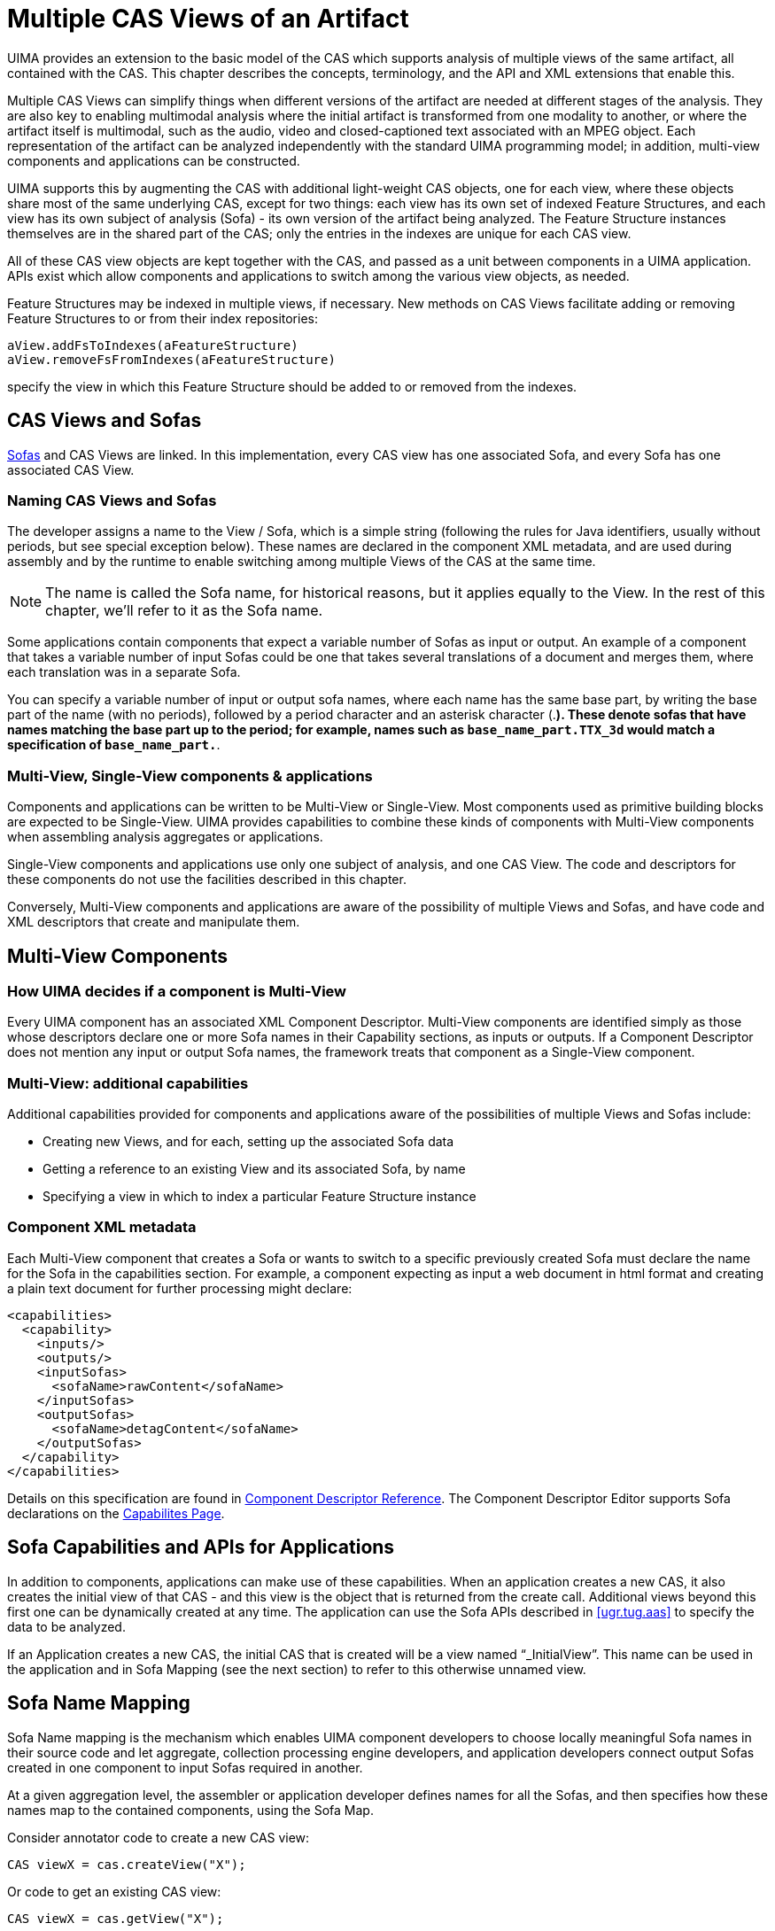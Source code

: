 // Licensed to the Apache Software Foundation (ASF) under one
// or more contributor license agreements. See the NOTICE file
// distributed with this work for additional information
// regarding copyright ownership. The ASF licenses this file
// to you under the Apache License, Version 2.0 (the
// "License"); you may not use this file except in compliance
// with the License. You may obtain a copy of the License at
//
// http://www.apache.org/licenses/LICENSE-2.0
//
// Unless required by applicable law or agreed to in writing,
// software distributed under the License is distributed on an
// "AS IS" BASIS, WITHOUT WARRANTIES OR CONDITIONS OF ANY
// KIND, either express or implied. See the License for the
// specific language governing permissions and limitations
// under the License.

[[ugr.tug.mvs]]
= Multiple CAS Views of an Artifact
// <titleabbrev>Multiple CAS Views</titleabbrev>

UIMA provides an extension to the basic model of the CAS which supports analysis of multiple views of the same artifact, all contained with the CAS.
This chapter describes the concepts, terminology, and the API and XML extensions that enable this.

Multiple CAS Views can simplify things when different versions of the artifact are needed at different stages of the analysis.
They are also key to enabling multimodal analysis where the initial artifact is transformed from one modality to another, or where the artifact itself is multimodal, such as the audio, video and closed-captioned text associated with an MPEG object.
Each representation of the artifact can be analyzed independently with the standard UIMA programming model; in addition, multi-view components and applications can be constructed.

UIMA supports this by augmenting the CAS with additional light-weight CAS objects, one for each view, where these objects share most of the same underlying CAS, except for two things: each view has its own set of indexed Feature Structures, and each view has its own subject of analysis (Sofa) - its own version of the artifact being analyzed.
The Feature Structure instances themselves are in the shared part of the CAS; only the entries in the indexes are unique for each CAS view.

All of these CAS view objects are kept together with the CAS, and passed as a unit between components in a UIMA application.
APIs exist which allow components and applications to switch among the various view objects, as needed.

Feature Structures may be indexed in multiple views, if necessary.
New methods on CAS Views facilitate adding or removing Feature Structures to or from their index repositories:

[source]
----
aView.addFsToIndexes(aFeatureStructure) 
aView.removeFsFromIndexes(aFeatureStructure)
----

specify the view in which this Feature Structure should be added to or removed from the indexes.

[[ugr.tug.mvs.cas_views_and_sofas]]
== CAS Views and Sofas

xref:tug.adoc#ugr.tug.aas.sofa[Sofas] and CAS Views are linked.
In this implementation, every CAS view has one associated Sofa, and every Sofa has one associated CAS View.

[[ugr.tug.mvs.naming_views_sofas]]
=== Naming CAS Views and Sofas

The developer assigns a name to the View / Sofa, which is a simple string (following the rules for Java identifiers, usually without periods, but see special exception below). These names are declared in the component XML metadata, and are used during assembly and by the runtime to enable switching among multiple Views of the CAS at the same time.

[NOTE]
====
The name is called the Sofa name, for historical reasons, but it applies equally to the View.
In the rest of this chapter, we'll refer to it as the Sofa name.
====

Some applications contain components that expect a variable number of Sofas as input or output.
An example of a component that takes a variable number of input Sofas could be one that takes several translations of a document and merges them, where each translation was in a separate Sofa. 

You can specify a variable number of input or output sofa names, where each name has the same base part, by writing the base part of the name (with no periods), followed by a period character and an asterisk character (.*). These denote sofas that have names matching the base part up to the period; for example, names such as `base_name_part.TTX_3d` would match a specification of ``base_name_part.*``.

[[ugr.tug.mvs.multi_view_and_single_view]]
=== Multi-View, Single-View components & applications
// <titleabbrev>Multi/Single View parts in Applications</titleabbrev>

Components and applications can be written to be Multi-View or Single-View.
Most components used as primitive building blocks are expected to be Single-View.
UIMA provides capabilities to combine these kinds of components with Multi-View components when assembling analysis aggregates or applications.

Single-View components and applications use only one subject of analysis, and one CAS View.
The code and descriptors for these components do not use the facilities described in this chapter.

Conversely, Multi-View components and applications are aware of the possibility of multiple Views and Sofas, and have code and XML descriptors that create and manipulate them.

[[ugr.tug.mvs.multi_view_components]]
== Multi-View Components

[[ugr.tug.mvs.deciding_multi_view]]
=== How UIMA decides if a component is Multi-View
// <titleabbrev>Deciding: Multi-View</titleabbrev>

Every UIMA component has an associated XML Component Descriptor.
Multi-View components are identified simply as those whose descriptors declare one or more Sofa names in their Capability sections, as inputs or outputs.
If a Component Descriptor does not mention any input or output Sofa names, the framework treats that component as a Single-View component.

[[ugr.tug.mvs.additional_capabilities]]
=== Multi-View: additional capabilities

Additional capabilities provided for components and applications aware of the possibilities of multiple Views and Sofas include:

* Creating new Views, and for each, setting up the associated Sofa data
* Getting a reference to an existing View and its associated Sofa, by name 
* Specifying a view in which to index a particular Feature Structure instance 


[[ugr.tug.mvs.component_xml_metadata]]
=== Component XML metadata

Each Multi-View component that creates a Sofa or wants to switch to a specific previously created Sofa must declare the name for the Sofa in the capabilities section.
For example, a component expecting as input a web document in html format and creating a plain text document for further processing might declare:

[source]
----
<capabilities>
  <capability>
    <inputs/>
    <outputs/>
    <inputSofas>
      <sofaName>rawContent</sofaName>
    </inputSofas>
    <outputSofas>
      <sofaName>detagContent</sofaName>
    </outputSofas>
  </capability>
</capabilities>
----

Details on this specification are found in xref:ref.adoc#ugr.ref.xml.component_descriptor[Component Descriptor Reference].
The Component Descriptor Editor supports Sofa declarations on the xref:tools.adoc#ugr.tools.cde.capabilitie[Capabilites Page].

[[ugr.tug.mvs.sofa_capabilities_and_apis_for_apps]]
== Sofa Capabilities and APIs for Applications
// <titleabbrev>Sofa Capabilities &amp; APIs for Apps</titleabbrev>

In addition to components, applications can make use of these capabilities.
When an application creates a new CAS, it also creates the initial view of that CAS - and this view is the object that is returned from the create call.
Additional views beyond this first one can be dynamically created at any time.
The application can use the Sofa APIs described in <<ugr.tug.aas>> to specify the data to be analyzed.

If an Application creates a new CAS, the initial CAS that is created will be a view named "`_InitialView`".
This name can be used in the application and in Sofa Mapping (see the next section) to refer to this otherwise unnamed view.

[[ugr.tug.mvs.sofa_name_mapping]]
== Sofa Name Mapping

Sofa Name mapping is the mechanism which enables UIMA component developers to choose locally meaningful Sofa names in their source code and let aggregate, collection processing engine developers, and application developers connect output Sofas created in one component to input Sofas required in another.

At a given aggregation level, the assembler or application developer defines names for all the Sofas, and then specifies how these names map to the contained components, using the Sofa Map.

Consider annotator code to create a new CAS view:

[source]
----
CAS viewX = cas.createView("X");
----

Or code to get an existing CAS view:

[source]
----
CAS viewX = cas.getView("X");
----

Without Sofa name mapping the SofaID for the new Sofa will be "`X`".
However, if a name mapping for "`X`" has been specified by the aggregate or CPE calling this annotator, the actual SofaID in the CAS can be different.

All Sofas in a CAS must have unique names.
This is accomplished by mapping all declared Sofas as described in the following sections.
An attempt to create a Sofa with a SofaID already in use will throw an exception.

Sofa name mapping must not use the "`$$.$$`" (period) character.
Runtime Sofa mapping maps names up to the "`$$.$$`" and appends the period and the following characters to the mapped name.

To get a Java Iterator for all the views in a CAS:

[source]
----
Iterator allViews = cas.getViewIterator();
----

To get a Java Iterator for selected views in a CAS, for example, views whose name  is either exactly equal to namePrefix or is of the form namePrefix.suffix, where suffix  can be any String:

[source]
----
Iterator someViews = cas.getViewIterator(String namePrefix);
----

[NOTE]
====
Sofa name mapping is applied to namePrefix.
====

Sofa name mappings are not currently supported for remote Analysis Engines.
See <<ugr.tug.mvs.name_mapping_remote_services>>.

[[ugr.tug.mvs.name_mapping_aggregate]]
=== Name Mapping in an Aggregate Descriptor

For each component of an Aggregate, name mapping specifies the conversion between component Sofa names and names at the aggregate level.

Here's an example.
Consider two Multi-View annotators to be assembled into an aggregate which takes an audio segment consisting of spoken English and produces a German text translation.

The first annotator takes an audio segment as input Sofa and produces a text transcript as output Sofa.
The annotator designer might choose these Sofa names to be "`AudioInput`" and "`TranscribedText`".

The second annotator is designed to translate text from English to German.
This developer might choose the input and output Sofa names to be "`EnglishDocument`" and "`GermanDocument`", respectively.

In order to hook these two annotators together, the following section would be added to the top level of the aggregate descriptor:

[source]
----
<sofaMappings>
  <sofaMapping>
    <componentKey>SpeechToText</componentKey>
    <componentSofaName>AudioInput</componentSofaName>
    <aggregateSofaName>SegementedAudio</aggregateSofaName>
  </sofaMapping>
  <sofaMapping>
    <componentKey>SpeechToText</componentKey>
    <componentSofaName>TranscribedText</componentSofaName>
    <aggregateSofaName>EnglishTranscript</aggregateSofaName>
  </sofaMapping>
  <sofaMapping>
    <componentKey>EnglishToGermanTranslator</componentKey>
    <componentSofaName>EnglishDocument</componentSofaName>
    <aggregateSofaName>EnglishTranscript</aggregateSofaName>
  </sofaMapping>
  <sofaMapping>
    <componentKey>EnglishToGermanTranslator</componentKey>
    <componentSofaName>GermanDocument</componentSofaName>
    <aggregateSofaName>GermanTranslation</aggregateSofaName>
  </sofaMapping>
</sofaMappings>
----

The Component Descriptor Editor supports xref:tools.adoc#ugr.tools.cde.capabilities.sofa_name_mapping[Sofa name mapping] in aggregates and simplifies the task.

[[ugr.tug.mvs.name_mapping_cpe]]
=== Name Mapping in a CPEDescriptor

The CPE descriptor aggregates together a Collection Reader and CAS Processors (Annotators and CAS Consumers). 
xref:ref.adoc#ugr.ref.xml.cpe_descriptor.descriptor.cas_processors.individual.sofa_name_mappings[Sofa mappings] can be added to the following elements of CPE descriptors: ``<collectionIterator>``, `<casInitializer>` and the ``<casProcessor>``.
To be consistent with the organization of CPE descriptors, the maps for the CPE descriptor are distributed among the XML markup for each of the parts (collectionIterator, casInitializer, casProcessor). Because of this the `<componentKey>` element is not needed.
Finally, rather than sub-elements for the parts, the XML markup for these uses attributes.

Here's an example.
Let's use the aggregate from the previous section in a collection processing engine.
Here we will add a Collection Reader that outputs audio segments in an output Sofa named "`nextSegment`".
Remember to declare an output Sofa nextSegment in the collection reader description.
We'll add a CAS Consumer in the next section.

[source]
----
<collectionReader>
  <collectionIterator>
    <descriptor>
    . . .
    </descriptor>
    <configurationParameterSettings>...</configurationParameterSettings>
    <sofaNameMappings>
      <sofaNameMapping componentSofaName="nextSegment"
                       cpeSofaName="SegementedAudio"/>
      </sofaNameMappings>
  </collectionIterator>
  <casInitializer/>
<collectionReader>
----

At this point the CAS Processor section for the aggregate does not need any Sofa mapping because the aggregate input Sofa has the same name, "`SegementedAudio`", as is being produced by the Collection Reader.

[[ugr.tug.mvs.specifying_cas_view_for_process]]
=== Specifying the CAS View delivered to a Components Process Method
// <titleabbrev>CAS View received by Process</titleabbrev>

All components receive a Sofa named "`_InitialView`", or a Sofa that is mapped to this name.

For example, assume that the CAS Consumer to be used in our CPE is a Single-View component that expects the analysis results associated with the input CAS, and that we want it to use the results from the translated German text Sofa.
The following mapping added to the CAS Processor section for the CPE will instruct the CPE to get the CAS view for the German text Sofa and pass it to the CAS Consumer:

[source]
----
<casProcessor>
  . . .
  <sofaNameMappings>
    <sofaNameMapping componentSofaName="_InitialView"
                           cpeSofaName="GermanTranslation"/>
  <sofaNameMappings>
</casProcessor>
----

An alternative syntax for this kind of mapping is to simply leave out the component sofa name in this case.

[[ugr.tug.mvs.name_mapping_application]]
=== Name Mapping in a UIMA Application

Applications which instantiate UIMA components directly using the UIMAFramework methods can also create a top level Sofa mapping using the "`additional parameters`" capability.

[source]
----
//create a "root" UIMA context for your whole application

UimaContextAdmin rootContext =
   UIMAFramework.newUimaContext(UIMAFramework.getLogger(),
      UIMAFramework.newDefaultResourceManager(),
      UIMAFramework.newConfigurationManager());

input = new XMLInputSource("test.xml");
desc = UIMAFramework.getXMLParser().parseAnalysisEngineDescription(input);

//setup sofa name mappings using the api

HashMap sofamappings = new HashMap();
sofamappings.put("localName1", "globalName1");
sofamappings.put("localName2", "globalName2");
  
//create a UIMA Context for the new AE we are about to create

//first argument is unique key among all AEs used in the application
UimaContextAdmin childContext = rootContext.createChild("myAE", sofamap);

//instantiate AE, passing the UIMA Context through the additional
//parameters map

Map additionalParams = new HashMap();
additionalParams.put(Resource.PARAM_UIMA_CONTEXT, childContext);

AnalysisEngine ae = 
        UIMAFramework.produceAnalysisEngine(desc,additionalParams);
----

Sofa mappings are applied from the inside out, i.e., local to global.
First, any aggregate mappings are applied, then any CPE mappings, and finally, any specified using this "`additional parameters`" capability.

[[ugr.tug.mvs.name_mapping_remote_services]]
=== Name Mapping for Remote Services

Currently, no client-side Sofa mapping information is passed from a UIMA client to a remote service.
This can cause complications for UIMA services in a Multi-View application.

Remote Multi-View services will work only if the service is Single-View, or if the  Sofa names expected by the service exactly match the Sofa names produced by the client.

If your application requires Sofa mappings for a remote Analysis Engine, you can wrap your remotely deployed AE in an aggregate (on the remote side), and specify the necessary Sofa mappings in the descriptor for that aggregate.

[[ugr.tug.mvs.jcas_extensions_for_multi_views]]
== JCas extensions for Multiple Views

The JCas interface to the CAS can be used with any / all views.
You can always get a JCas object from an existing CAS object by using the method getJCas(); this call will create the JCas if it doesn't already exist.
If it does exist, it just returns the existing JCas that corresponds to the CAS.

JCas implements the getView(...) method, enabling switching to other named views, just like the corresponding method on the CAS.
The JCas version, however, returns JCas objects, instead of CAS objects, corresponding to the view.

[[ugr.tug.mvs.sample_application]]
== Sample Multi-View Application

The UIMA SDK contains a simple Sofa example application which demonstrates many Sofa specific concepts and methods.
The source code for the application driver is in `examples/src/org/apache/uima/examples/SofaExampleApplication.java` and the Multi-View annotator is given in `SofaExampleAnnotator.java` in the same directory.

This sample application demonstrates a language translator annotator which expects an input text Sofa with an English document and creates an output text Sofa containing a German translation.
Some of the key Sofa concepts illustrated here include:

* Sofa creation.
* Access of multiple CAS views.
* Unique feature structure index space for each view.
* Feature structures containing cross references between annotations in different CAS views.
* The strong affinity of annotations with a specific Sofa. 


[[ugr.tug.mvs.sample_application.descriptor]]
=== Annotator Descriptor

The annotator descriptor in `examples/descriptors/analysis_engine/SofaExampleAnnotator.xml` declares an input Sofa named "`EnglishDocument`" and an output Sofa named "`GermanDocument`".
A custom type "`CrossAnnotation`" is also defined:

[source]
----
<typeDescription>
  <name>sofa.test.CrossAnnotation</name>
  <description/>
  <supertypeName>uima.tcas.Annotation</supertypeName>
  <features>
    <featureDescription>
      <name>otherAnnotation</name>
      <description/>
      <rangeTypeName>uima.tcas.Annotation</rangeTypeName>
    </featureDescription>
  </features>
</typeDescription>
----

The `CrossAnnotation` type is derived from ``uima.tcas.Annotation ``and includes one new feature: a reference to another annotation.

[[ugr.tug.mvs.sample_application.setup]]
=== Application Setup

The application driver instantiates an analysis engine, ``seAnnotator``, from the annotator descriptor, obtains a new CAS using that engine's CAS definition, and creates the expected input Sofa using:

[source]
----
CAS cas = seAnnotator.newCAS();
CAS aView = cas.createView("EnglishDocument");
----

Since `seAnnotator` is a primitive component, and no Sofa mapping has been defined, the SofaID will be "`EnglishDocument`".
Local Sofa data is set using:

[source]
----
aView.setDocumentText("this beer is good");
----

At this point the CAS contains all necessary inputs for the translation annotator and its process method is called.

[[ugr.tug.mvs.sample_application.annotator_processing]]
=== Annotator Processing

Annotator processing consists of parsing the English document into individual words, doing word-by-word translation and concatenating the translations into a German translation.
Analysis metadata on the English Sofa will be an annotation for each English word.
Analysis metadata on the German Sofa will be a `CrossAnnotation` for each German word, where the `otherAnnotation` feature will be a reference to the associated English annotation.

Code of interest includes two CAS views:

[source]
----
// get View of the English text Sofa
englishView = aCas.getView("EnglishDocument");

// Create the output German text Sofa
germanView = aCas.createView("GermanDocument");
----

the indexing of annotations with the appropriate view:

[source]
----
englishView.addFsToIndexes(engAnnot);
. . .
germanView.addFsToIndexes(germAnnot);
----

and the combining of metadata belonging to different Sofas in the same feature structure:

[source]
----
// add link to English text
germAnnot.setFeatureValue(other, engAnnot);
----

[[ugr.tug.mvs.sample_application.accessing_results]]
=== Accessing the results of analysis

The application needs to get the results of analysis, which may be in different views.
Analysis results for each Sofa are dumped independently by iterating over all annotations for each associated CAS view.
For the English Sofa:

[source]
----
for (Annotation annot : aView.getAnnotationIndex()) {
  System.out.println(" " + annot.getType().getName()
                         + ": " + annot.getCoveredText());
}
----

Iterating over all German annotations looks the same, except for the following:

[source]
----
if (annot.getType() == cross) {
  AnnotationFS crossAnnot =
          (AnnotationFS) annot.getFeatureValue(other);
  System.out.println("   other annotation feature: "
          + crossAnnot.getCoveredText());
}
----

Of particular interest here is the built-in Annotation type method ``getCoveredText()``.
This method uses the "`begin`" and "`end`" features of the annotation to create a substring from the CAS document.
The SofaRef feature of the annotation is used to identify the correct Sofa's data from which to create the substring.

The example program output is:

[source]
----
---Printing all annotations for English Sofa---
uima.tcas.DocumentAnnotation: this beer is good
uima.tcas.Annotation: this
uima.tcas.Annotation: beer
uima.tcas.Annotation: is
uima.tcas.Annotation: good
      
---Printing all annotations for German Sofa---
uima.tcas.DocumentAnnotation: das bier ist gut
sofa.test.CrossAnnotation: das
 other annotation feature: this
sofa.test.CrossAnnotation: bier
 other annotation feature: beer
sofa.test.CrossAnnotation: ist
 other annotation feature: is
sofa.test.CrossAnnotation: gut
 other annotation feature: good
----

[[ugr.tug.mvs.views_api_summary]]
== Views API Summary

The recommended way to deliver a particular CAS view to a _Single-View_ component is to use by Sofa-mapping in the CPE and/or aggregate descriptors.

For _Multi-View _ components or applications, the following methods are used to create or get a reference to a CAS view for a particular Sofa:

Creating a new View:

[source]
----
JCas newView = aJCas.createView(String localNameOfTheViewBeforeMapping);
CAS  newView = aCAS .createView(String localNameOfTheViewBeforeMapping);
----

Getting a View from a CAS or JCas:

[source]
----
JCas myView = aJCas.getView(String localNameOfTheViewBeforeMapping);
CAS  myView = aCAS .getView(String localNameOfTheViewBeforeMapping);
Iterator allViews = aCasOrJCas.getViewIterator();
Iterator someViews = aCasOrJCas.getViewIterator(String localViewNamePrefix);
----

The following methods are useful for all annotators and applications:

Setting Sofa data for a CAS or JCas:

[source]
----
aCasOrJCas.setDocumentText(String docText);
aCasOrJCas.setSofaDataString(String docText, String mimeType);
aCasOrJCas.setSofaDataArray(FeatureStructure array, String mimeType);
aCasOrJCas.setSofaDataURI(String uri, String mimeType);
----

Getting Sofa data for a particular CAS or JCas:

[source]
----
String doc = aCasOrJCas.getDocumentText();
String doc = aCasOrJCas.getSofaDataString();
FeatureStructure array = aCasOrJCas.getSofaDataArray();
String uri = aCasOrJCas.getSofaDataURI();
InputStream is = aCasOrJCas.getSofaDataStream();
----